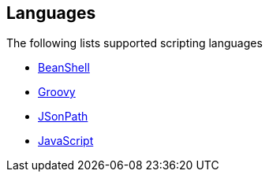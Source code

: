## Languages

The following lists supported scripting languages

* http://camel.apache.org/beanshell.html[BeanShell,window=_blank]
* http://camel.apache.org/groovy.html[Groovy,window=_blank]
* http://camel.apache.org/jsonpath.html[JSonPath,window=_blank]
* https://github.com/apache/camel/blob/camel-{camel-version}/components/camel-javascript/src/main/docs/javascript-component.adoc[JavaScript,window=_blank]
